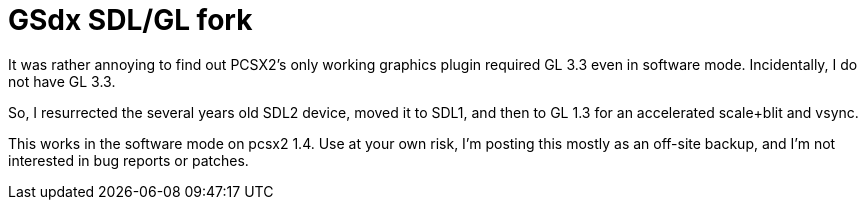 GSdx SDL/GL fork
================

It was rather annoying to find out PCSX2's only working graphics plugin
required GL 3.3 even in software mode. Incidentally, I do not have GL 3.3.

So, I resurrected the several years old SDL2 device, moved it to SDL1,
and then to GL 1.3 for an accelerated scale+blit and vsync.

This works in the software mode on pcsx2 1.4. Use at your own risk,
I'm posting this mostly as an off-site backup, and I'm not interested
in bug reports or patches.
